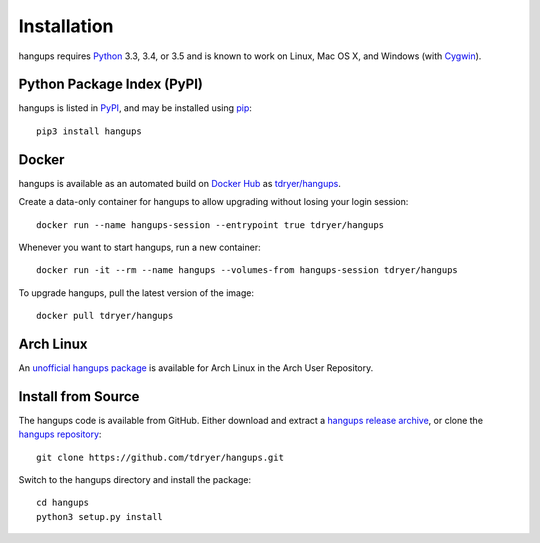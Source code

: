 Installation
============

hangups requires `Python`_ 3.3, 3.4, or 3.5 and is known to work on Linux, Mac
OS X, and Windows (with `Cygwin`_).

.. _Python: https://www.python.org/
.. _Cygwin: http://cygwin.com/

Python Package Index (PyPI)
---------------------------

hangups is listed in `PyPI`_, and may be installed using `pip`_::

  pip3 install hangups

.. _PyPI: https://pypi.python.org/pypi/hangups
.. _pip: https://pip.pypa.io/

Docker
------

hangups is available as an automated build on `Docker Hub`_ as
`tdryer/hangups`_.

.. _tdryer/hangups: https://registry.hub.docker.com/u/tdryer/hangups/

Create a data-only container for hangups to allow upgrading without losing your
login session::

  docker run --name hangups-session --entrypoint true tdryer/hangups

Whenever you want to start hangups, run a new container::

  docker run -it --rm --name hangups --volumes-from hangups-session tdryer/hangups

To upgrade hangups, pull the latest version of the image::

  docker pull tdryer/hangups

.. _Docker Hub: https://hub.docker.com/

Arch Linux
----------

An `unofficial hangups package`_ is available for Arch Linux in the Arch User
Repository.

.. _unofficial hangups package: https://aur.archlinux.org/packages/hangups-git

Install from Source
-------------------

The hangups code is available from GitHub. Either download and extract a
`hangups release archive`_, or clone the `hangups repository`_::

  git clone https://github.com/tdryer/hangups.git

Switch to the hangups directory and install the package::

  cd hangups
  python3 setup.py install

.. _hangups release archive: https://github.com/tdryer/hangups/releases
.. _hangups repository: https://github.com/tdryer/hangups


